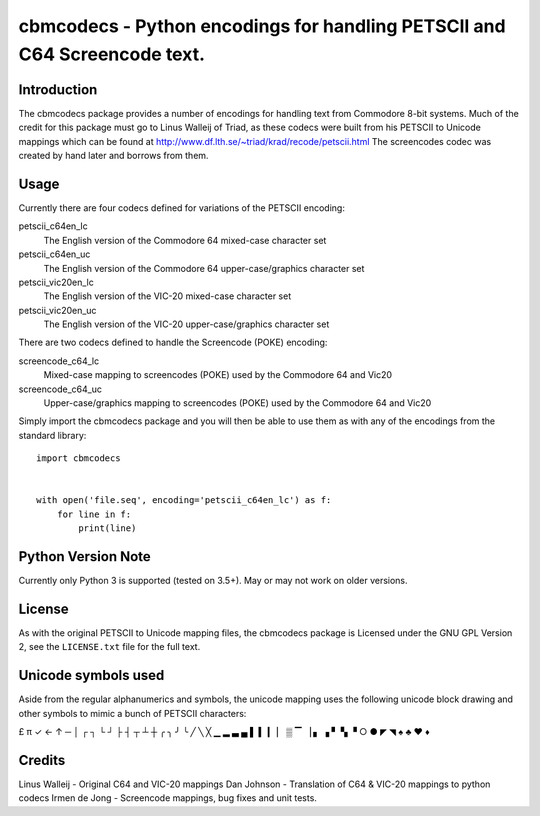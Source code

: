 ==========================================================================
cbmcodecs - Python encodings for handling PETSCII and C64 Screencode text.
==========================================================================

Introduction
============

The cbmcodecs package provides a number of encodings for handling text from
Commodore 8-bit systems. Much of the credit for this package must go to
Linus Walleij of Triad, as these codecs were built from his PETSCII to Unicode
mappings which can be found at http://www.df.lth.se/~triad/krad/recode/petscii.html
The screencodes codec was created by hand later and borrows from them.


Usage
=====

Currently there are four codecs defined for variations of the PETSCII encoding:

petscii_c64en_lc
    The English version of the Commodore 64 mixed-case character set

petscii_c64en_uc
    The English version of the Commodore 64 upper-case/graphics character set

petscii_vic20en_lc
    The English version of the VIC-20 mixed-case character set

petscii_vic20en_uc
    The English version of the VIC-20 upper-case/graphics character set


There are two codecs defined to handle the Screencode (POKE) encoding:

screencode_c64_lc
    Mixed-case mapping to screencodes (POKE) used by the Commodore 64 and Vic20

screencode_c64_uc
    Upper-case/graphics mapping to screencodes (POKE) used by the Commodore 64 and Vic20


Simply import the cbmcodecs package and you will then be able to use them as
with any of the encodings from the standard library::

    import cbmcodecs


    with open('file.seq', encoding='petscii_c64en_lc') as f:
        for line in f:
            print(line)


Python Version Note
===================

Currently only Python 3 is supported (tested on 3.5+). May or may not work on older versions.


License
=======

As with the original PETSCII to Unicode mapping files, the cbmcodecs package
is Licensed under the GNU GPL Version 2, see the ``LICENSE.txt`` file for the
full text.


Unicode symbols used
====================
Aside from the regular alphanumerics and symbols, the unicode mapping uses the
following unicode block drawing and other symbols to mimic a bunch of PETSCII characters:

£ π ✓ ← ↑ ─ │ ┌ ┐ └ ┘ ├ ┤ ┬ ┴ ┼ ╭ ╮ ╯ ╰
╱ ╲ ╳ ▁ ▂ ▃ ▄ ▌ ▍ ▎ ▏ ▒ ▔ ▕ ▖ ▗ ▘ ▚ ▝
○ ● ◤ ◥ ♠ ♣ ♥ ♦


Credits
=======

Linus Walleij - Original C64 and VIC-20 mappings
Dan Johnson - Translation of C64 & VIC-20 mappings to python codecs
Irmen de Jong - Screencode mappings, bug fixes and unit tests.
